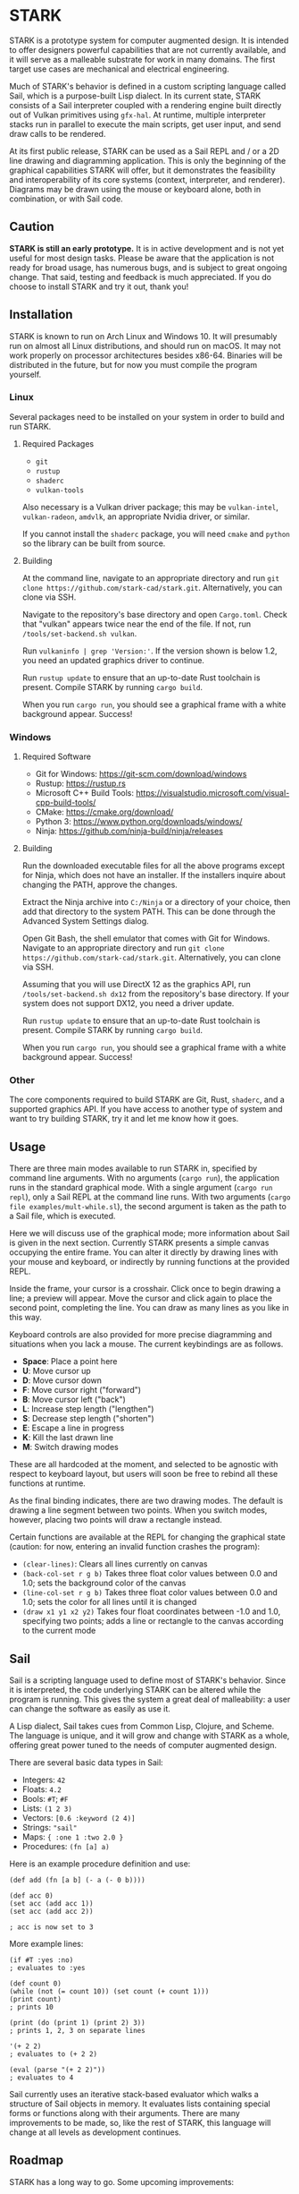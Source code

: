 #+EXPORT_FILE_NAME: ../README.md
#+OPTIONS: toc:nil

[[file:icons/logo.png]]

* STARK
STARK is a prototype system for computer augmented design. It is
intended to offer designers powerful capabilities that are not
currently available, and it will serve as a malleable substrate for
work in many domains. The first target use cases are mechanical and
electrical engineering.

Much of STARK's behavior is defined in a custom scripting language
called Sail, which is a purpose-built Lisp dialect. In its current
state, STARK consists of a Sail interpreter coupled with a rendering
engine built directly out of Vulkan primitives using =gfx-hal=. At
runtime, multiple interpreter stacks run in parallel to execute the
main scripts, get user input, and send draw calls to be rendered.

At its first public release, STARK can be used as a Sail REPL and / or
a 2D line drawing and diagramming application. This is only the
beginning of the graphical capabilities STARK will offer, but it
demonstrates the feasibility and interoperability of its core systems
(context, interpreter, and renderer). Diagrams may be drawn using the
mouse or keyboard alone, both in combination, or with Sail code.

** Caution
*STARK is still an early prototype.* It is in active development and
is not yet useful for most design tasks. Please be aware that the
application is not ready for broad usage, has numerous bugs, and is
subject to great ongoing change. That said, testing and feedback is
much appreciated. If you do choose to install STARK and try it out,
thank you!

** Installation
STARK is known to run on Arch Linux and Windows 10. It will presumably
run on almost all Linux distributions, and should run on macOS. It may
not work properly on processor architectures besides x86-64. Binaries
will be distributed in the future, but for now you must compile the
program yourself.

*** Linux
Several packages need to be installed on your system in order to build
and run STARK.

**** Required Packages
- =git=
- =rustup=
- =shaderc=
- =vulkan-tools=

Also necessary is a Vulkan driver package; this may be =vulkan-intel=,
=vulkan-radeon=, =amdvlk=, an appropriate Nvidia driver, or similar.

If you cannot install the =shaderc= package, you will need =cmake= and
=python= so the library can be built from source.

**** Building
At the command line, navigate to an appropriate directory and run =git
clone https://github.com/stark-cad/stark.git=. Alternatively, you can
clone via SSH.

Navigate to the repository's base directory and open
=Cargo.toml=. Check that "vulkan" appears twice near the end of the
file. If not, run =/tools/set-backend.sh vulkan=.

Run =vulkaninfo | grep 'Version:'=. If the version shown is below 1.2,
you need an updated graphics driver to continue.

Run =rustup update= to ensure that an up-to-date Rust toolchain is
present. Compile STARK by running =cargo build=.

When you run =cargo run=, you should see a graphical frame with a
white background appear. Success!

*** Windows
**** Required Software
- Git for Windows: https://git-scm.com/download/windows
- Rustup: https://rustup.rs
- Microsoft C++ Build Tools: https://visualstudio.microsoft.com/visual-cpp-build-tools/
- CMake: https://cmake.org/download/
- Python 3: https://www.python.org/downloads/windows/
- Ninja: https://github.com/ninja-build/ninja/releases

**** Building
Run the downloaded executable files for all the above programs except
for Ninja, which does not have an installer. If the installers inquire
about changing the PATH, approve the changes.

Extract the Ninja archive into =C:/Ninja= or a directory of your
choice, then add that directory to the system PATH. This can be done
through the Advanced System Settings dialog.

Open Git Bash, the shell emulator that comes with Git for
Windows. Navigate to an appropriate directory and run =git clone
https://github.com/stark-cad/stark.git=. Alternatively, you can clone
via SSH.

Assuming that you will use DirectX 12 as the graphics API, run
=/tools/set-backend.sh dx12= from the repository's base directory. If
your system does not support DX12, you need a driver update.

Run =rustup update= to ensure that an up-to-date Rust toolchain is
present. Compile STARK by running =cargo build=.

When you run =cargo run=, you should see a graphical frame with a
white background appear. Success!

*** Other
The core components required to build STARK are Git, Rust, =shaderc=,
and a supported graphics API. If you have access to another type of
system and want to try building STARK, try it and let me know how it
goes.

** Usage
There are three main modes available to run STARK in, specified by
command line arguments. With no arguments (=cargo run=), the
application runs in the standard graphical mode. With a single
argument (=cargo run repl=), only a Sail REPL at the command line
runs. With two arguments (=cargo file examples/mult-while.sl=), the
second argument is taken as the path to a Sail file, which is
executed.

Here we will discuss use of the graphical mode; more information about
Sail is given in the next section. Currently STARK presents a simple
canvas occupying the entire frame. You can alter it directly by
drawing lines with your mouse and keyboard, or indirectly by running
functions at the provided REPL.

Inside the frame, your cursor is a crosshair. Click once to begin
drawing a line; a preview will appear. Move the cursor and click again
to place the second point, completing the line. You can draw as many
lines as you like in this way.

Keyboard controls are also provided for more precise diagramming and
situations when you lack a mouse. The current keybindings are as
follows.

- *Space*: Place a point here
- *U*: Move cursor up
- *D*: Move cursor down
- *F*: Move cursor right ("forward")
- *B*: Move cursor left ("back")
- *L*: Increase step length ("lengthen")
- *S*: Decrease step length ("shorten")
- *E*: Escape a line in progress
- *K*: Kill the last drawn line
- *M*: Switch drawing modes

These are all hardcoded at the moment, and selected to be agnostic
with respect to keyboard layout, but users will soon be free to rebind
all these functions at runtime.

As the final binding indicates, there are two drawing modes. The
default is drawing a line segment between two points. When you switch
modes, however, placing two points will draw a rectangle instead.

Certain functions are available at the REPL for changing the graphical
state (caution: for now, entering an invalid function crashes the
program):

- =(clear-lines)=: Clears all lines currently on canvas
- =(back-col-set r g b)= Takes three float color values between 0.0
  and 1.0; sets the background color of the canvas
- =(line-col-set r g b)= Takes three float color values between 0.0
  and 1.0; sets the color for all lines until it is changed
- =(draw x1 y1 x2 y2)= Takes four float coordinates between -1.0 and 1.0,
  specifying two points; adds a line or rectangle to the canvas
  according to the current mode

** Sail
Sail is a scripting language used to define most of STARK's
behavior. Since it is interpreted, the code underlying STARK can be
altered while the program is running. This gives the system a great
deal of malleability: a user can change the software as easily as use
it.

A Lisp dialect, Sail takes cues from Common Lisp, Clojure, and
Scheme. The language is unique, and it will grow and change with STARK
as a whole, offering great power tuned to the needs of computer
augmented design.

There are several basic data types in Sail:
- Integers: =42=
- Floats: =4.2=
- Bools: =#T=; =#F=
- Lists: =(1 2 3)=
- Vectors: =[0.6 :keyword (2 4)]=
- Strings: ="sail"=
- Maps: ={ :one 1 :two 2.0 }=
- Procedures: =(fn [a] a)=

Here is an example procedure definition and use:
#+begin_src
(def add (fn [a b] (- a (- 0 b))))

(def acc 0)
(set acc (add acc 1))
(set acc (add acc 2))

; acc is now set to 3
#+end_src

More example lines:
#+begin_src
(if #T :yes :no)
; evaluates to :yes

(def count 0)
(while (not (= count 10)) (set count (+ count 1)))
(print count)
; prints 10

(print (do (print 1) (print 2) 3))
; prints 1, 2, 3 on separate lines

'(+ 2 2)
; evaluates to (+ 2 2)

(eval (parse "(+ 2 2)"))
; evaluates to 4
#+end_src

Sail currently uses an iterative stack-based evaluator which walks a
structure of Sail objects in memory. It evaluates lists containing
special forms or functions along with their arguments. There are many
improvements to be made, so, like the rest of STARK, this language
will change at all levels as development continues.

** Roadmap
STARK has a long way to go. Some upcoming improvements:

- Text rendering
- Move REPL into graphical frame
- Save / load text and diagrams
- Improved document data storage
- Edit multiple items at once
- 3D chunk rendering

** License
STARK is licensed under the terms of the GNU Affero General Public
License. See the LICENSE file for the license text.

Find full copyright information in the COPYRIGHT file.
